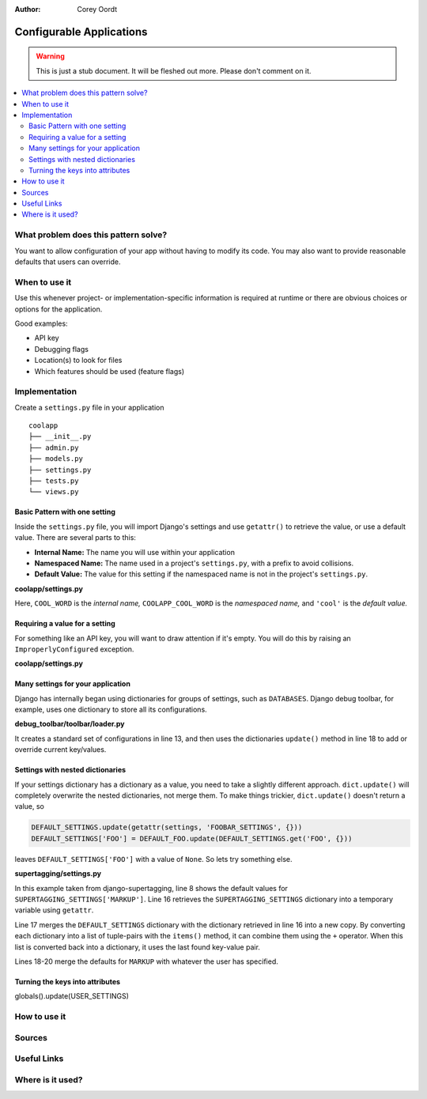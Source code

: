 :Author: Corey Oordt

=========================
Configurable Applications
=========================

.. warning::
   This is just a stub document. It will be fleshed out more. Please don't comment on it.

.. contents::
   :local:

What problem does this pattern solve?
=====================================

You want to allow configuration of your app without having to modify its code. You may also want to provide reasonable defaults that users can override.

When to use it
==============

Use this whenever project- or implementation-specific information is required at runtime or there are obvious choices or options for the application.

Good examples:

* API key
* Debugging flags
* Location(s) to look for files
* Which features should be used (feature flags)

Implementation
==============

Create a ``settings.py`` file in your application

::

	coolapp
	├── __init__.py
	├── admin.py
	├── models.py
	├── settings.py
	├── tests.py
	└── views.py

Basic Pattern with one setting
------------------------------

Inside the ``settings.py`` file, you will import Django's settings and use ``getattr()`` to retrieve the value, or use a default value. There are several parts to this:

* **Internal Name:** The name you will use within your application
* **Namespaced Name:** The name used in a project's ``settings.py``\ , with a prefix to avoid collisions.
* **Default Value:** The value for this setting if the namespaced name is not in the project's ``settings.py``\ .

**coolapp/settings.py**
	.. literalinclude:: configure_app1.py
	   :linenos:

Here, ``COOL_WORD`` is the *internal name,* ``COOLAPP_COOL_WORD`` is the *namespaced name,* and ``'cool'`` is the *default value.*

Requiring a value for a setting
-------------------------------

For something like an API key, you will want to draw attention if it's empty. You will do this by raising an ``ImproperlyConfigured`` exception.

**coolapp/settings.py**
	.. literalinclude:: configure_app2.py
	   :linenos:

Many settings for your application
----------------------------------

Django has internally began using dictionaries for groups of settings, such as ``DATABASES``\ . Django debug toolbar, for example, uses one dictionary to store all its configurations. 

**debug_toolbar/toolbar/loader.py**
	.. literalinclude:: configure_app3.py
	   :linenos:

It creates a standard set of configurations in line 13, and then uses the dictionaries ``update()`` method in line 18 to add or override current key/values.


Settings with nested dictionaries
---------------------------------

If your settings dictionary has a dictionary as a value, you need to take a slightly different approach. ``dict.update()`` will completely overwrite the nested dictionaries, not merge them. To make things trickier, ``dict.update()`` doesn't return a value, so

.. code-block:: python

	DEFAULT_SETTINGS.update(getattr(settings, 'FOOBAR_SETTINGS', {}))
	DEFAULT_SETTINGS['FOO'] = DEFAULT_FOO.update(DEFAULT_SETTINGS.get('FOO', {}))

leaves ``DEFAULT_SETTINGS['FOO']`` with a value of ``None``\ . So lets try something else.

**supertagging/settings.py**
	.. literalinclude:: configure_app4.py
	   :linenos:


In this example taken from django-supertagging, line 8 shows the default values for ``SUPERTAGGING_SETTINGS['MARKUP']``\ . Line 16 retrieves the ``SUPERTAGGING_SETTINGS`` dictionary into a temporary variable using ``getattr``\ .

Line 17 merges the ``DEFAULT_SETTINGS`` dictionary with the dictionary retrieved in line 16 into a new copy. By converting each dictionary into a list of tuple-pairs with the ``items()`` method, it can combine them using the ``+`` operator. When this list is converted back into a dictionary, it uses the last found key-value pair.

Lines 18-20 merge the defaults for ``MARKUP`` with whatever the user has specified.

Turning the keys into attributes
--------------------------------

globals().update(USER_SETTINGS)


How to use it
=============

Sources
=======

Useful Links
============

Where is it used?
=================


